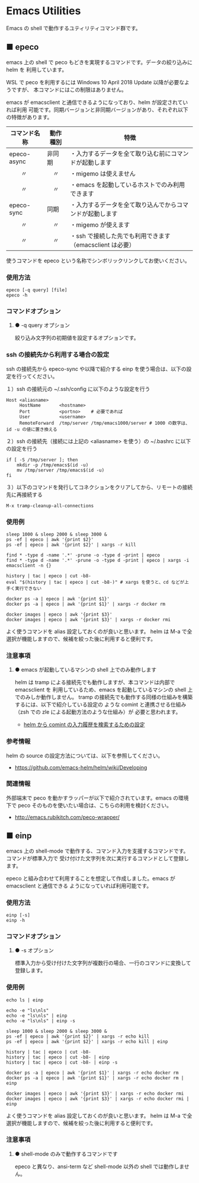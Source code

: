 #+STARTUP: showall indent

* Emacs Utilities

Emacs の shell で動作するユティリティコマンド群です。

** ■ epeco

emacs 上の shell で peco もどきを実現するコマンドです。データの絞り込みに helm を
利用しています。

WSL で peco を利用するには Windows 10 April 2018 Update 以降が必要なようですが、
本コマンドにはこの制限はありません。

emacs が emacsclient と通信できるようになっており、helm が設定されていれば利用
可能です。同期バージョンと非同期バージョンがあり、それぞれ以下の特徴があります。

|--------------+----------+----------------------------------------------------------|
| コマンド名称 | 動作種別 | 特徴                                                     |
|--------------+----------+----------------------------------------------------------|
| epeco-async  | 非同期   | ・入力するデータを全て取り込む前にコマンドが起動します   |
| 　　〃       | 　〃     | ・migemo は使えません                                    |
| 　　〃       | 　〃     | ・emacs を起動しているホストでのみ利用できます           |
|--------------+----------+----------------------------------------------------------|
| epeco-sync   | 同期     | ・入力するデータを全て取り込んでからコマンドが起動します |
| 　　〃       | 　〃     | ・migemo が使えます                                      |
| 　　〃       | 　〃     | ・ssh で接続した先でも利用できます（emacsclient は必要） |
|--------------+----------+----------------------------------------------------------|

使うコマンドを epeco という名称でシンボリックリンクしてお使いください。

*** 使用方法

#+BEGIN_EXAMPLE
epeco [-q query] [file]
epeco -h
#+END_EXAMPLE

*** コマンドオプション

**** ● -q query オプション

絞り込み文字列の初期値を設定するオプションです。

*** ssh の接続先から利用する場合の設定

ssh の接続先から epeco-sync や以降で紹介する einp を使う場合は、以下の設定を行ってください。

１）ssh の接続元の ~/.ssh/config に以下のような設定を行う

#+BEGIN_EXAMPLE
Host <aliasname>
     HostName       <hostname>
     Port           <portno>    # 必要であれば
     User           <username>
     RemoteForward  /tmp/server /tmp/emacs1000/server # 1000 の数字は、id -u の値に置き換える
#+END_EXAMPLE

２）ssh の接続先（接続には上記の <aliasname> を使う）の ~/.bashrc に以下の設定を行う

#+BEGIN_EXAMPLE
if [ -S /tmp/server ]; then
    mkdir -p /tmp/emacs$(id -u)
    mv /tmp/server /tmp/emacs$(id -u)
fi
#+END_EXAMPLE

３）以下のコマンドを発行してコネクションをクリアしてから、リモートの接続先に再接続する

#+BEGIN_EXAMPLE
M-x tramp-cleanup-all-connections
#+END_EXAMPLE

*** 使用例

#+BEGIN_EXAMPLE
sleep 1000 & sleep 2000 & sleep 3000 &
ps -ef | epeco | awk '{print $2}'
ps -ef | epeco | awk '{print $2}' | xargs -r kill

find * -type d -name '.*' -prune -o -type d -print | epeco
find * -type d -name '.*' -prune -o -type d -print | epeco | xargs -i emacsclient -n {}

history | tac | epeco | cut -b8-
eval "$(history | tac | epeco | cut -b8-)" # xargs を使うと、cd などが上手く実行できない

docker ps -a | epeco | awk '{print $1}'
docker ps -a | epeco | awk '{print $1}' | xargs -r docker rm

docker images | epeco | awk '{print $3}'
docker images | epeco | awk '{print $3}' | xargs -r docker rmi
#+END_EXAMPLE

よく使うコマンドを alias 設定しておくのが良いと思います。
helm は M-a で全選択が機能しますので、候補を絞った後に利用すると便利です。

*** 注意事項

**** ● emacs が起動しているマシンの shell 上でのみ動作します

helm は tramp による接続先でも動作しますが、本コマンドは内部で emacsclient を
利用しているため、emacs を起動しているマシンの shell 上でのみしか動作しません。
tramp の接続先でも動作する同様の仕組みを構築するには、以下で紹介している設定の
ような comint と連携させる仕組み（zsh での zle による起動方法のような仕組み）が
必要と思われます。

- [[https://www49.atwiki.jp/ntemacs/pages/35.html][helm から comint の入力履歴を検索するための設定]]

*** 参考情報

helm の source の設定方法については、以下を参照してください。

- https://github.com/emacs-helm/helm/wiki/Developing

*** 関連情報

外部端末で peco を動かすラッパーが以下で紹介されています。emacs の環境下で peco
そのものを使いたい場合は、こちらの利用を検討ください。

- http://emacs.rubikitch.com/peco-wrapper/

** ■ einp

emacs 上の shell-mode で動作する、コマンド入力を支援するコマンドです。コマンドが標準入力で
受け付けた文字列を次に実行するコマンドとして登録します。

epeco と組み合わせて利用することを想定して作成しました。emacs が emacsclient と通信できる
ようになっていれば利用可能です。

*** 使用方法

#+BEGIN_EXAMPLE
einp [-s]
einp -h
#+END_EXAMPLE

*** コマンドオプション

**** ● -s オプション

標準入力から受け付けた文字列が複数行の場合、一行のコマンドに変換して登録します。

*** 使用例

#+BEGIN_EXAMPLE
echo ls | einp

echo -e "ls\nls"
echo -e "ls\nls" | einp
echo -e "ls\nls" | einp -s

sleep 1000 & sleep 2000 & sleep 3000 &
ps -ef | epeco | awk '{print $2}' | xargs -r echo kill
ps -ef | epeco | awk '{print $2}' | xargs -r echo kill | einp

history | tac | epeco | cut -b8-
history | tac | epeco | cut -b8- | einp
history | tac | epeco | cut -b8- | einp -s

docker ps -a | epeco | awk '{print $1}' | xargs -r echo docker rm
docker ps -a | epeco | awk '{print $1}' | xargs -r echo docker rm | einp

docker images | epeco | awk '{print $3}' | xargs -r echo docker rmi
docker images | epeco | awk '{print $3}' | xargs -r echo docker rmi | einp
#+END_EXAMPLE

よく使うコマンドを alias 設定しておくのが良いと思います。
helm は M-a で全選択が機能しますので、候補を絞った後に利用すると便利です。

*** 注意事項

**** ● shell-mode のみで動作するコマンドです

epeco と異なり、ansi-term など shell-mode 以外の shell では動作しません。
